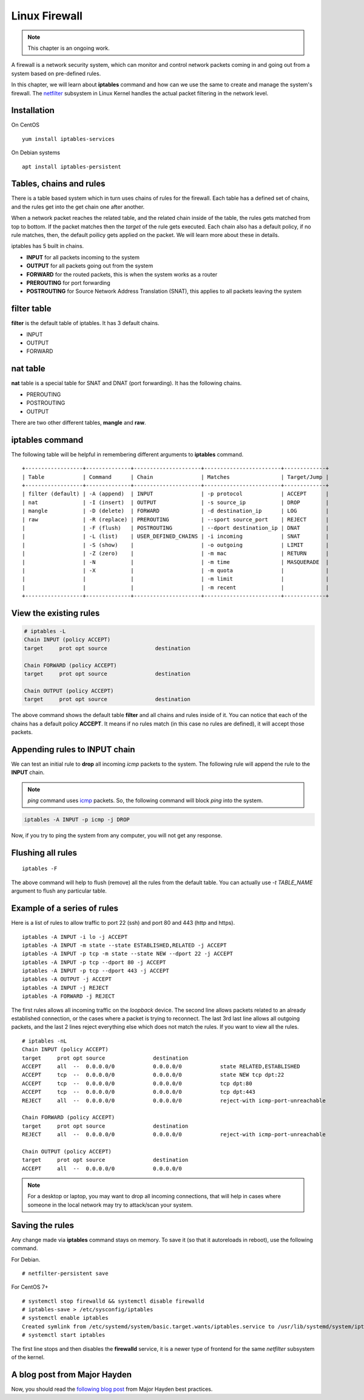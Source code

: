 Linux Firewall
===============

.. note:: This chapter is an ongoing work.

A firewall is a network security system, which can monitor and control network
packets coming in and going out from a system based on pre-defined rules.

In this chapter, we will learn about **iptables** command and how can we use
the same to create and manage the system's firewall. The `netfilter
<https://en.wikipedia.org/wiki/Netfilter>`_ subsystem in Linux Kernel handles
the actual packet filtering in the network level.



Installation
-------------

On CentOS

::

    yum install iptables-services


On Debian systems

::

    apt install iptables-persistent


Tables, chains and rules
-------------------------

There is a table based system which in turn uses chains of rules for the
firewall. Each table has a defined set of chains, and the rules get into the
get chain one after another.

When a network packet reaches the related table, and the related chain inside
of the table, the rules gets matched from top to bottom. If the packet matches
then the *target* of the rule gets executed. Each chain also has a default
policy, if no rule matches, then, the default poilicy gets applied on the
packet. We will learn more about these in details.

iptables has 5 built in chains.

- **INPUT** for all packets incoming to the system
- **OUTPUT** for all packets going out from the system
- **FORWARD** for the routed packets, this is when the system works as a router
- **PREROUTING** for port forwarding
- **POSTROUTING** for Source Network Address Translation (SNAT), this applies to all
  packets leaving the system

filter table
-------------

**filter** is the default table of iptables. It has 3 default chains.

- INPUT
- OUTPUT
- FORWARD

nat table
---------

**nat** table is a special table for SNAT and DNAT (port forwarding).
It has the following chains.

- PREROUTING
- POSTROUTING
- OUTPUT

There are two other different tables, **mangle** and **raw**.

.. index:: iptables

iptables command
-----------------

The following table will be helpful in remembering different arguments to
**iptables** command.

::

    +------------------+--------------+---------------------+------------------------+-------------+
    | Table            | Command      | Chain               | Matches                | Target/Jump |
    +------------------+--------------+---------------------+------------------------+-------------+
    | filter (default) | -A (append)  | INPUT               | -p protocol            | ACCEPT      |
    | nat              | -I (insert)  | OUTPUT              | -s source_ip           | DROP        |
    | mangle           | -D (delete)  | FORWARD             | -d destination_ip      | LOG         |
    | raw              | -R (replace) | PREROUTING          | --sport source_port    | REJECT      |
    |                  | -F (flush)   | POSTROUTING         | --dport destination_ip | DNAT        |
    |                  | -L (list)    | USER_DEFINED_CHAINS | -i incoming            | SNAT        |
    |                  | -S (show)    |                     | -o outgoing            | LIMIT       |
    |                  | -Z (zero)    |                     | -m mac                 | RETURN      |
    |                  | -N           |                     | -m time                | MASQUERADE  |
    |                  | -X           |                     | -m quota               |             |
    |                  |              |                     | -m limit               |             |
    |                  |              |                     | -m recent              |             |
    +------------------+--------------+---------------------+------------------------+-------------+


View the existing rules
------------------------

.. code-block:: bash

    # iptables -L
    Chain INPUT (policy ACCEPT)
    target     prot opt source               destination         

    Chain FORWARD (policy ACCEPT)
    target     prot opt source               destination         

    Chain OUTPUT (policy ACCEPT)
    target     prot opt source               destination 


The above command shows the default table **filter** and all chains and rules
inside of it. You can notice that each of the chains has a default policy
**ACCEPT**. It means if no rules match (in this case no rules are defined), it
will accept those packets.


Appending rules to INPUT chain
-------------------------------

We can test an initial rule to **drop** all incoming *icmp* packets to the
system. The following rule will append the rule to the **INPUT** chain.

.. note:: `ping` command uses `icmp <https://en.wikipedia.org/wiki/Internet_Control_Message_Protocol>`_ packets. So, the following command will block
          `ping` into the system.

.. code-block:: bash

    iptables -A INPUT -p icmp -j DROP

Now, if you try to ping the system from any computer, you will not get any
response.

Flushing all rules
-------------------

::

    iptables -F

The above command will help to flush (remove) all the rules from the default
table. You can actually use *-t TABLE_NAME* argument to flush any particular
table.


Example of a series of rules
-----------------------------

Here is a list of rules to allow traffic to port 22 (ssh) and port 80 and 443
(http and https).

::

    iptables -A INPUT -i lo -j ACCEPT
    iptables -A INPUT -m state --state ESTABLISHED,RELATED -j ACCEPT
    iptables -A INPUT -p tcp -m state --state NEW --dport 22 -j ACCEPT
    iptables -A INPUT -p tcp --dport 80 -j ACCEPT
    iptables -A INPUT -p tcp --dport 443 -j ACCEPT
    iptables -A OUTPUT -j ACCEPT
    iptables -A INPUT -j REJECT
    iptables -A FORWARD -j REJECT

The first rules allows all incoming traffic on the `loopback` device.
The second line allows packets related to an already established connection,
or the cases where a packet is trying to reconnect.
The last 3rd last line allows all outgoing packets, and the last 2 lines
reject everything else which does not match the rules.
If you want to view all the rules.

::

    # iptables -nL
    Chain INPUT (policy ACCEPT)
    target     prot opt source               destination         
    ACCEPT     all  --  0.0.0.0/0            0.0.0.0/0            state RELATED,ESTABLISHED
    ACCEPT     tcp  --  0.0.0.0/0            0.0.0.0/0            state NEW tcp dpt:22
    ACCEPT     tcp  --  0.0.0.0/0            0.0.0.0/0            tcp dpt:80
    ACCEPT     tcp  --  0.0.0.0/0            0.0.0.0/0            tcp dpt:443
    REJECT     all  --  0.0.0.0/0            0.0.0.0/0            reject-with icmp-port-unreachable

    Chain FORWARD (policy ACCEPT)
    target     prot opt source               destination         
    REJECT     all  --  0.0.0.0/0            0.0.0.0/0            reject-with icmp-port-unreachable

    Chain OUTPUT (policy ACCEPT)
    target     prot opt source               destination         
    ACCEPT     all  --  0.0.0.0/0            0.0.0.0/0  

.. note:: For a desktop or laptop, you may want to drop all incoming connections, that will help in cases
          where someone in the local network may try to attack/scan your system.


Saving the rules
----------------

Any change made via **iptables** command stays on memory. To save it (so that
it autoreloads in reboot), use the following command.


For Debian.

::

    # netfilter-persistent save


For CentOS 7+

::

    # systemctl stop firewalld && systemctl disable firewalld
    # iptables-save > /etc/sysconfig/iptables
    # systemctl enable iptables
    Created symlink from /etc/systemd/system/basic.target.wants/iptables.service to /usr/lib/systemd/system/iptables.service.
    # systemctl start iptables

The first line stops and then disables the **firewalld** service, it is a newer
type of frontend for the same *netfilter* subsystem of the kernel.

A blog post from Major Hayden
------------------------------

Now, you should read the `following blog post <https://major.io/2010/04/12/best-practices-iptables/>`_ 
from Major Hayden best practices.
